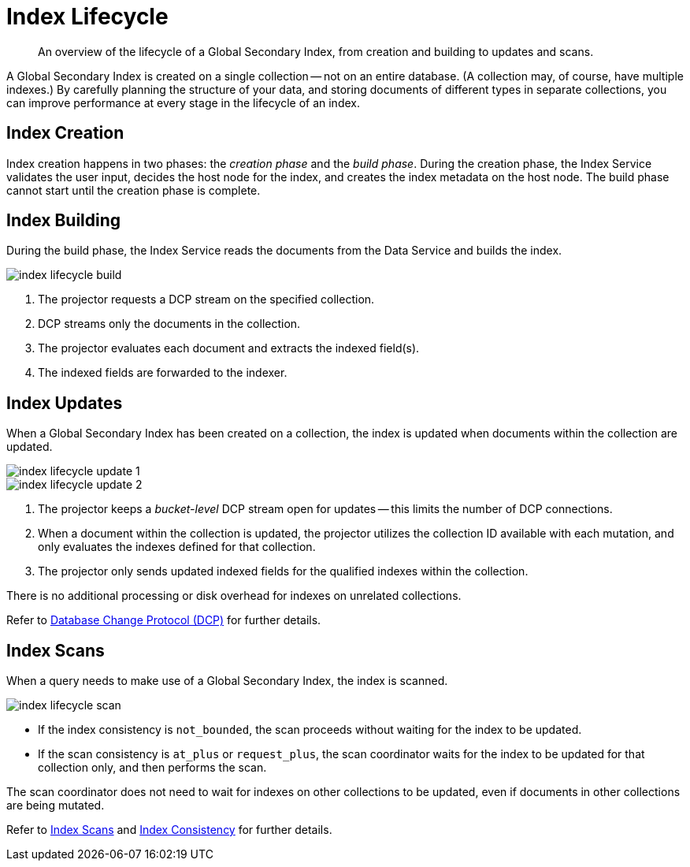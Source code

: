 = Index Lifecycle
:page-topic-type: concept
:imagesdir: ../../../assets/images
:description: An overview of the lifecycle of a Global Secondary Index, from creation and building to updates and scans.

[abstract]
{description}

A Global Secondary Index is created on a single collection -- not on an entire database.
(A collection may, of course, have multiple indexes.)
By carefully planning the structure of your data, and storing documents of different types in separate collections, you can improve performance at every stage in the lifecycle of an index.

== Index Creation

Index creation happens in two phases: the [def]_creation phase_ and the [def]_build phase_.
During the creation phase, the Index Service validates the user input, decides the host node for the index, and creates the index metadata on the host node.
The build phase cannot start until the creation phase is complete.

== Index Building

During the build phase, the Index Service reads the documents from the Data Service and builds the index.

image::services-and-indexes/indexes/index-lifecycle-build.png[align=center]

. The projector requests a DCP stream on the specified collection.
. DCP streams only the documents in the collection.
. The projector evaluates each document and extracts the indexed field(s).
. The indexed fields are forwarded to the indexer.

ifdef::flag-devex-query[]
Refer to xref:n1ql:n1ql-intro/queriesandresults.adoc#index-building[Index Building] for further details.
endif::flag-devex-query[]

== Index Updates

When a Global Secondary Index has been created on a collection, the index is updated when documents within the collection are updated.

image::services-and-indexes/indexes/index-lifecycle-update-1.png[align=center]

image::services-and-indexes/indexes/index-lifecycle-update-2.png[align=center]

. The projector keeps a _bucket-level_ DCP stream open for updates -- this limits the number of DCP connections.
. When a document within the collection is updated, the projector utilizes the collection ID available with each mutation, and only evaluates the indexes defined for that collection.
. The projector only sends updated indexed fields for the qualified indexes within the collection.

There is no additional processing or disk overhead for indexes on unrelated collections.

Refer to xref:server:learn:clusters-and-availability/intra-cluster-replication.adoc#database-change-protocol[Database Change Protocol (DCP)] for further details.

== Index Scans

When a query needs to make use of a Global Secondary Index, the index is scanned.

image::services-and-indexes/indexes/index-lifecycle-scan.png[align=center]

* If the index consistency is `not_bounded`, the scan proceeds without waiting for the index to be updated.
* If the scan consistency is `at_plus` or `request_plus`, the scan coordinator waits for the index to be updated for that collection only, and then performs the scan.

The scan coordinator does not need to wait for indexes on other collections to be updated, even if documents in other collections are being mutated.

Refer to xref:learn:services-and-indexes/indexes/index-scans.adoc[Index Scans] and xref:learn:services-and-indexes/indexes/index-replication.adoc#index-consistency[Index Consistency] for further details.
